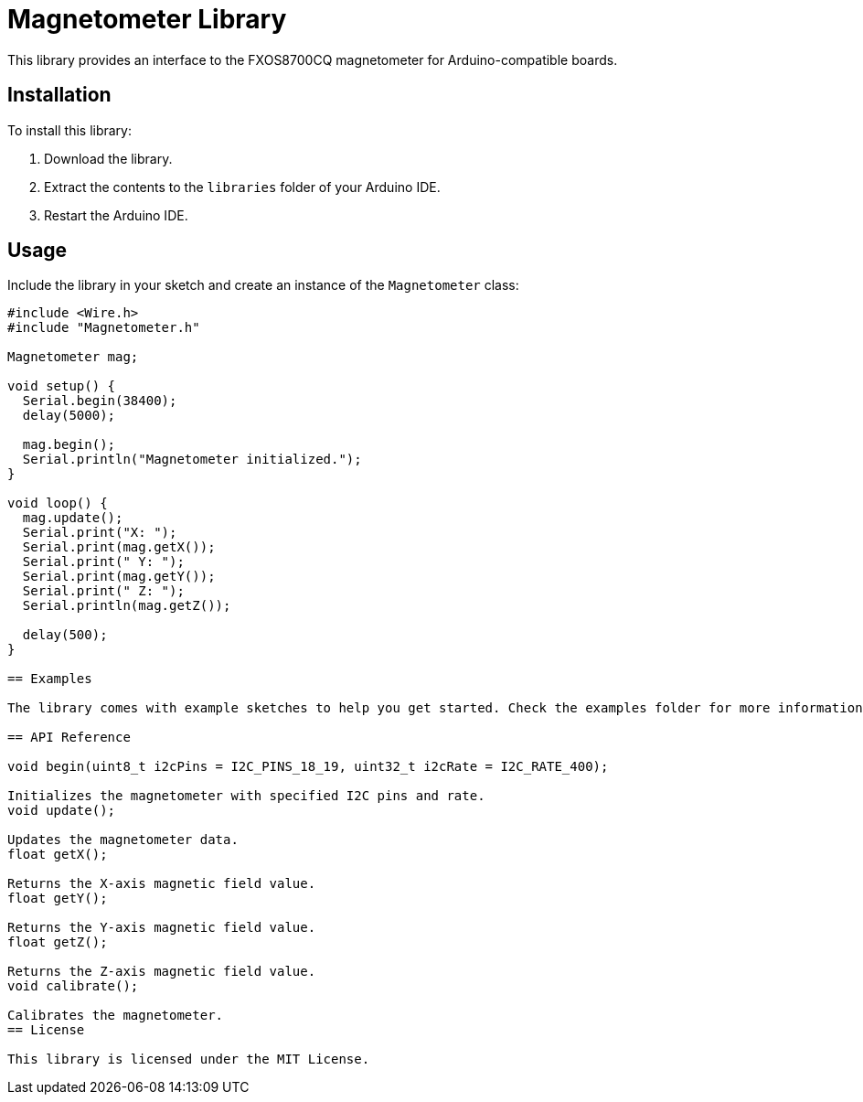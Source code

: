 = Magnetometer Library

This library provides an interface to the FXOS8700CQ magnetometer for Arduino-compatible boards.

== Installation

To install this library:

1. Download the library.
2. Extract the contents to the `libraries` folder of your Arduino IDE.
3. Restart the Arduino IDE.

== Usage

Include the library in your sketch and create an instance of the `Magnetometer` class:

```cpp
#include <Wire.h>
#include "Magnetometer.h"

Magnetometer mag;

void setup() {
  Serial.begin(38400);
  delay(5000);
  
  mag.begin();
  Serial.println("Magnetometer initialized.");
}

void loop() {
  mag.update();
  Serial.print("X: ");
  Serial.print(mag.getX());
  Serial.print(" Y: ");
  Serial.print(mag.getY());
  Serial.print(" Z: ");
  Serial.println(mag.getZ());
  
  delay(500);
}

== Examples

The library comes with example sketches to help you get started. Check the examples folder for more information.

== API Reference

void begin(uint8_t i2cPins = I2C_PINS_18_19, uint32_t i2cRate = I2C_RATE_400);

Initializes the magnetometer with specified I2C pins and rate.
void update();

Updates the magnetometer data.
float getX();

Returns the X-axis magnetic field value.
float getY();

Returns the Y-axis magnetic field value.
float getZ();

Returns the Z-axis magnetic field value.
void calibrate();

Calibrates the magnetometer.
== License

This library is licensed under the MIT License.